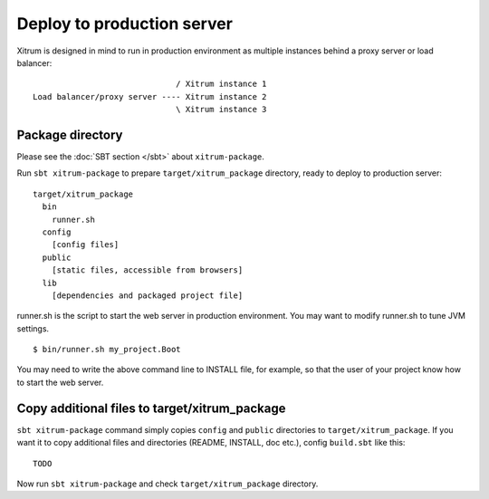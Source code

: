 Deploy to production server
===========================

.. image:: http://www.bdoubliees.com/journalspirou/sfigures6/schtroumpfs/s8.jpg

Xitrum is designed in mind to run in production environment as multiple instances
behind a proxy server or load balancer:

::

                                / Xitrum instance 1
  Load balancer/proxy server ---- Xitrum instance 2
                                \ Xitrum instance 3

Package directory
-----------------

Please see the :doc:`SBT section </sbt>` about ``xitrum-package``.

Run ``sbt xitrum-package`` to prepare ``target/xitrum_package`` directory,
ready to deploy to production server:

::

  target/xitrum_package
    bin
      runner.sh
    config
      [config files]
    public
      [static files, accessible from browsers]
    lib
      [dependencies and packaged project file]

runner.sh is the script to start the web server in production environment.
You may want to modify runner.sh to tune JVM settings.

::

  $ bin/runner.sh my_project.Boot

You may need to write the above command line to INSTALL file, for example, so
that the user of your project know how to start the web server.

Copy additional files to target/xitrum_package
----------------------------------------------

``sbt xitrum-package`` command simply copies ``config`` and ``public``
directories to ``target/xitrum_package``. If you want it to copy additional files
and directories (README, INSTALL, doc etc.), config ``build.sbt`` like this:

::

  TODO

Now run ``sbt xitrum-package`` and check ``target/xitrum_package`` directory.
